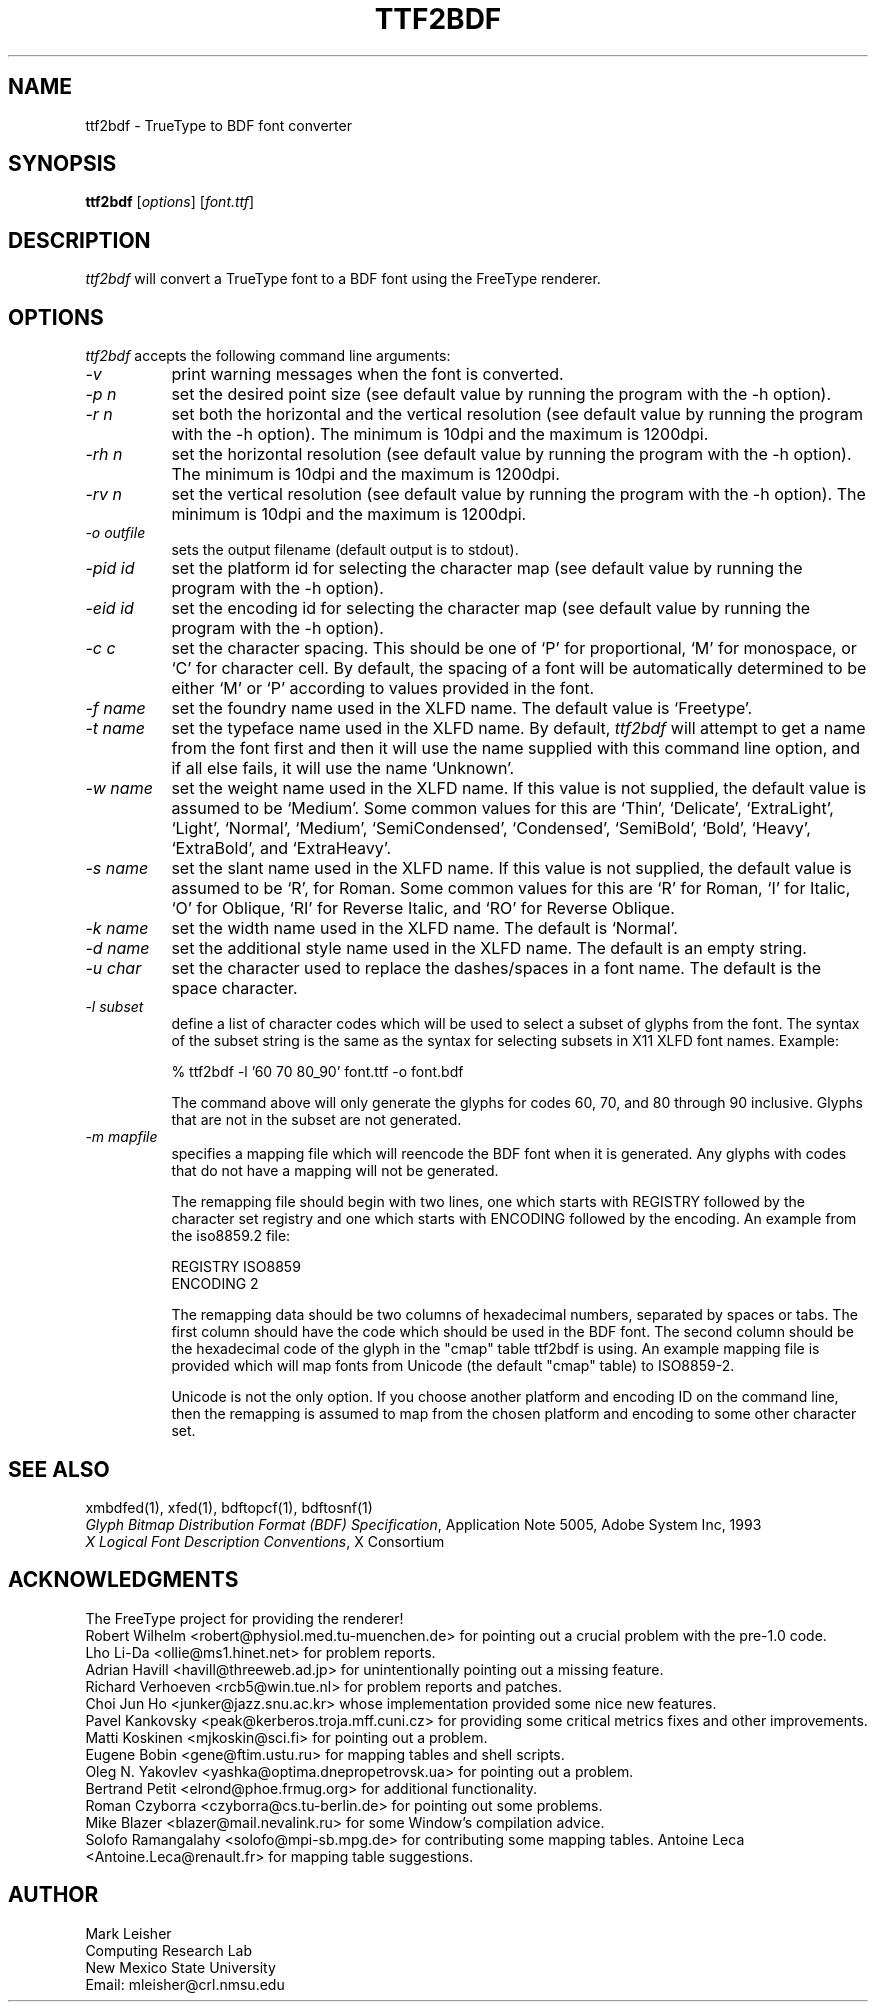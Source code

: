 .\"
.\" Id: ttf2bdf.man,v 1.14 1999/10/21 16:31:54 mleisher Exp $
.\" $XFree86: xc/extras/FreeType/contrib/ttf2bdf/ttf2bdf.man,v 1.3 2003/10/21 18:10:07 tsi Exp $
.\"
.TH TTF2BDF 1 "21 October 1999" "X Version 11"
.SH NAME 
ttf2bdf \- TrueType to BDF font converter

.SH SYNOPSIS
.B ttf2bdf
[\fIoptions\fP] [\fIfont.ttf\fP]

.SH DESCRIPTION
.I ttf2bdf
will convert a TrueType font to a BDF font using the FreeType renderer.

.SH OPTIONS
.I ttf2bdf
accepts the following command line arguments:

.PP
.TP 8
.I -v
print warning messages when the font is converted.
.PP
.TP 8
.I -p n
set the desired point size (see default value by running the program with the
-h option).
.PP
.TP 8
.I -r n
set both the horizontal and the vertical resolution (see default value by
running the program with the -h option).  The minimum is 10dpi and the maximum
is 1200dpi.
.PP
.TP 8
.I -rh n
set the horizontal resolution (see default value by running the program with
the -h option).  The minimum is 10dpi and the maximum is 1200dpi.
.PP
.TP 8
.I -rv n
set the vertical resolution (see default value by running the program with
the -h option).  The minimum is 10dpi and the maximum is 1200dpi.
.PP
.TP 8
.I -o outfile
sets the output filename (default output is to stdout).
.PP
.TP 8
.I -pid id
set the platform id for selecting the character map (see default value by
running the program with the -h option).
.PP
.TP 8
.I -eid id
set the encoding id for selecting the character map (see default value by
running the program with the -h option).
.PP
.TP 8
.I -c c
set the character spacing.  This should be one of `P' for proportional,
`M' for monospace, or `C' for character cell.  By default, the spacing
of a font will be automatically determined to be either `M' or `P'
according to values provided in the font.
.PP
.TP 8
.I -f name
set the foundry name used in the XLFD name.  The default value is
`Freetype'.
.PP
.TP 8
.I -t name
set the typeface name used in the XLFD name.  By default,
.I ttf2bdf
will attempt to get a name from the font first and then it will use the
name supplied with this command line option, and if all else fails, it
will use the name `Unknown'.
.PP
.TP 8
.I -w name
set the weight name used in the XLFD name.  If this value is not
supplied, the default value is assumed to be `Medium'.  Some common
values for this are `Thin', `Delicate', `ExtraLight', `Light', `Normal',
`Medium', `SemiCondensed', `Condensed', `SemiBold', `Bold', `Heavy',
`ExtraBold', and `ExtraHeavy'.
.PP
.TP 8
.I -s name
set the slant name used in the XLFD name.  If this value is not
supplied, the default value is assumed to be `R', for Roman.  Some common
values for this are `R' for Roman, `I' for Italic, `O' for Oblique, `RI'
for Reverse Italic, and `RO' for Reverse Oblique.
.PP
.TP 8
.I -k name
set the width name used in the XLFD name.  The default is `Normal'.
.PP
.TP 8
.I -d name
set the additional style name used in the XLFD name.  The default is an empty
string.
.PP
.TP 8
.I -u char
set the character used to replace the dashes/spaces in a font name.  The
default is the space character.
.PP
.TP 8
.I -l subset
define a list of character codes which will be used to select a subset
of glyphs from the font.  The syntax of the subset string is the same
as the syntax for selecting subsets in X11 XLFD font names.  Example:
.sp
% ttf2bdf -l '60 70 80_90' font.ttf -o font.bdf
.sp
The command above will only generate the glyphs for codes 60, 70, and 80
through 90 inclusive.  Glyphs that are not in the subset are not
generated.
.PP
.TP 8
.I -m mapfile
specifies a mapping file which will reencode the BDF font when it is
generated.  Any glyphs with codes that do not have a mapping will not
be generated.
.sp
The remapping file should begin with two lines, one which starts with
REGISTRY followed by the character set registry and one which starts
with ENCODING followed by the encoding.  An example from the
iso8859.2 file:
.sp
REGISTRY ISO8859
.br
ENCODING 2
.sp
The remapping data should be two columns of hexadecimal numbers, separated by
spaces or tabs.  The first column should have the code which should be used in
the BDF font.  The second column should be the hexadecimal code of the glyph
in the "cmap" table ttf2bdf is using.  An example mapping file is provided
which will map fonts from Unicode (the default "cmap" table) to ISO8859-2.
.sp
Unicode is not the only option.  If you choose another platform and
encoding ID on the command line, then the remapping is assumed to map
from the chosen platform and encoding to some other character set.

.SH "SEE ALSO"
xmbdfed(1), xfed(1), bdftopcf(1), bdftosnf(1)
.br
\fIGlyph Bitmap Distribution Format (BDF) Specification\fP, Application
Note 5005, Adobe System Inc, 1993
.br
\fIX Logical Font Description Conventions\fP, X Consortium

.SH ACKNOWLEDGMENTS

The FreeType project for providing the renderer!
.br
Robert Wilhelm <robert@physiol.med.tu-muenchen.de> for pointing out a
crucial problem with the pre-1.0 code.
.br
Lho Li-Da <ollie@ms1.hinet.net> for problem reports.
.br
Adrian Havill <havill@threeweb.ad.jp> for unintentionally pointing out a
missing feature.
.br
Richard Verhoeven <rcb5@win.tue.nl> for problem reports and patches.
.br
Choi Jun Ho <junker@jazz.snu.ac.kr> whose implementation provided some
nice new features.
.br
Pavel Kankovsky <peak@kerberos.troja.mff.cuni.cz> for providing some
critical metrics fixes and other improvements.
.br
Matti Koskinen <mjkoskin@sci.fi> for pointing out a problem.
.br
Eugene Bobin <gene@ftim.ustu.ru> for mapping tables and shell scripts.
.br
Oleg N. Yakovlev <yashka@optima.dnepropetrovsk.ua> for pointing out a problem.
.br
Bertrand Petit <elrond@phoe.frmug.org> for additional functionality.
.br
Roman Czyborra <czyborra@cs.tu-berlin.de> for pointing out some problems.
.br
Mike Blazer <blazer@mail.nevalink.ru> for some Window's compilation advice.
.br
Solofo Ramangalahy <solofo@mpi-sb.mpg.de> for contributing some mapping
tables.
Antoine Leca <Antoine.Leca@renault.fr> for mapping table suggestions.
.SH AUTHOR
Mark Leisher
.br
Computing Research Lab
.br
New Mexico State University
.br
Email: mleisher@crl.nmsu.edu
